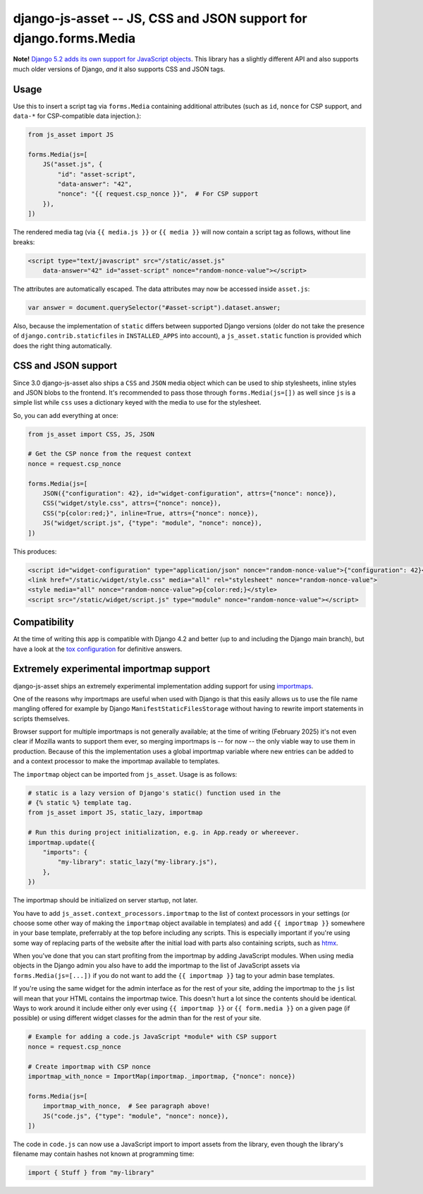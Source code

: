 ==================================================================
django-js-asset -- JS, CSS and JSON support for django.forms.Media
==================================================================

.. image:: https://github.com/matthiask/django-js-asset/workflows/Tests/badge.svg
    :target: https://github.com/matthiask/django-js-asset

**Note!** `Django 5.2 adds its own support for JavaScript objects
<https://docs.djangoproject.com/en/dev/topics/forms/media/#script-objects>`__.
This library has a slightly different API and also supports much older versions
of Django, *and* it also supports CSS and JSON tags.

Usage
=====

Use this to insert a script tag via ``forms.Media`` containing additional
attributes (such as ``id``, ``nonce`` for CSP support, and ``data-*`` for CSP-compatible data
injection.):

.. code-block:: python

    from js_asset import JS

    forms.Media(js=[
        JS("asset.js", {
            "id": "asset-script",
            "data-answer": "42",
            "nonce": "{{ request.csp_nonce }}",  # For CSP support
        }),
    ])

The rendered media tag (via ``{{ media.js }}`` or ``{{ media }}`` will
now contain a script tag as follows, without line breaks:

.. code-block:: html

    <script type="text/javascript" src="/static/asset.js"
        data-answer="42" id="asset-script" nonce="random-nonce-value"></script>

The attributes are automatically escaped. The data attributes may now be
accessed inside ``asset.js``:

.. code-block:: javascript

    var answer = document.querySelector("#asset-script").dataset.answer;

Also, because the implementation of ``static`` differs between supported
Django versions (older do not take the presence of
``django.contrib.staticfiles`` in ``INSTALLED_APPS`` into account), a
``js_asset.static`` function is provided which does the right thing
automatically.


CSS and JSON support
====================

Since 3.0 django-js-asset also ships a ``CSS`` and ``JSON`` media object which
can be used to ship stylesheets, inline styles and JSON blobs to the frontend.
It's recommended to pass those through ``forms.Media(js=[])`` as well since
``js`` is a simple list while ``css`` uses a dictionary keyed with the media to
use for the stylesheet.

So, you can add everything at once:

.. code-block:: python

    from js_asset import CSS, JS, JSON

    # Get the CSP nonce from the request context
    nonce = request.csp_nonce

    forms.Media(js=[
        JSON({"configuration": 42}, id="widget-configuration", attrs={"nonce": nonce}),
        CSS("widget/style.css", attrs={"nonce": nonce}),
        CSS("p{color:red;}", inline=True, attrs={"nonce": nonce}),
        JS("widget/script.js", {"type": "module", "nonce": nonce}),
    ])

This produces:

.. code-block:: html

    <script id="widget-configuration" type="application/json" nonce="random-nonce-value">{"configuration": 42}</script>
    <link href="/static/widget/style.css" media="all" rel="stylesheet" nonce="random-nonce-value">
    <style media="all" nonce="random-nonce-value">p{color:red;}</style>
    <script src="/static/widget/script.js" type="module" nonce="random-nonce-value"></script>



Compatibility
=============

At the time of writing this app is compatible with Django 4.2 and better
(up to and including the Django main branch), but have a look at the
`tox configuration
<https://github.com/matthiask/django-js-asset/blob/main/tox.ini>`_ for
definitive answers.


Extremely experimental importmap support
========================================

django-js-asset ships an extremely experimental implementation adding support
for using `importmaps
<https://developer.mozilla.org/en-US/docs/Web/HTML/Element/script/type/importmap>`_.

One of the reasons why importmaps are useful when used with Django is that this
easily allows us to use the file name mangling offered for example by Django
``ManifestStaticFilesStorage`` without having to rewrite import statements in
scripts themselves.

Browser support for multiple importmaps is not generally available; at the time
of writing (February 2025) it's not even clear if Mozilla wants to support them
ever, so merging importmaps is -- for now -- the only viable way to use them in
production. Because of this the implementation uses a global importmap variable
where new entries can be added to and a context processor to make the importmap
available to templates.

The ``importmap`` object can be imported from ``js_asset``. Usage is as follows:

.. code-block:: python

    # static is a lazy version of Django's static() function used in the
    # {% static %} template tag.
    from js_asset import JS, static_lazy, importmap

    # Run this during project initialization, e.g. in App.ready or whereever.
    importmap.update({
        "imports": {
            "my-library": static_lazy("my-library.js"),
        },
    })

The importmap should be initialized on server startup, not later.

You have to add ``js_asset.context_processors.importmap`` to the list of
context processors in your settings (or choose some other way of making the
``importmap`` object available in templates) and add ``{{ importmap }}``
somewhere in your base template, preferrably at the top before including any
scripts. This is especially important if you're using some way of replacing
parts of the website after the initial load with parts also containing scripts,
such as `htmx <https://htmx.org/>`__.

When you've done that you can start profiting from the importmap by adding
JavaScript modules. When using media objects in the Django admin you also have
to add the importmap to the list of JavaScript assets via
``forms.Media(js=[...])`` if you do not want to add the ``{{ importmap }}`` tag
to your admin base templates.

If you're using the same widget for the admin interface as for the rest of your
site, adding the importmap to the ``js`` list will mean that your HTML contains
the importmap twice. This doesn't hurt a lot since the contents should be
identical. Ways to work around it include either only ever using ``{{ importmap
}}`` or ``{{ form.media }}`` on a given page (if possible) or using different
widget classes for the admin than for the rest of your site.

.. code-block:: python

    # Example for adding a code.js JavaScript *module* with CSP support
    nonce = request.csp_nonce

    # Create importmap with CSP nonce
    importmap_with_nonce = ImportMap(importmap._importmap, {"nonce": nonce})

    forms.Media(js=[
        importmap_with_nonce,  # See paragraph above!
        JS("code.js", {"type": "module", "nonce": nonce}),
    ])

The code in ``code.js`` can now use a JavaScript import to import assets from
the library, even though the library's filename may contain hashes not known at
programming time:

.. code-block:: javascript

    import { Stuff } from "my-library"
